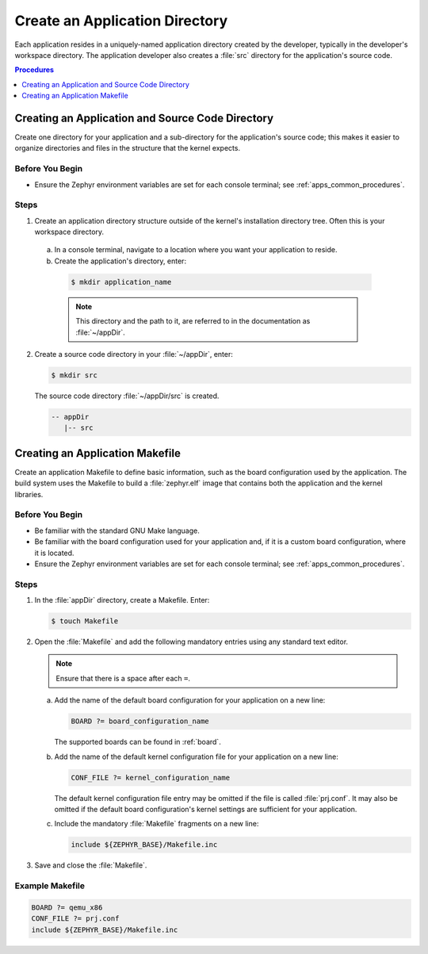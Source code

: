 .. _apps_structure:

Create an Application Directory
###############################

Each application resides in a uniquely-named application
directory created by the developer, typically in the developer's
workspace directory. The application developer also creates a
:file:`src` directory for the application's source code.

.. contents:: Procedures
   :local:
   :depth: 1

Creating an Application and Source Code Directory
=================================================

Create one directory for your application and a sub-directory for the
application's source code; this makes it easier to organize directories
and files in the structure that the kernel expects.

Before You Begin
----------------

* Ensure the Zephyr environment variables are set for each console terminal;
  see :ref:`apps_common_procedures`.

Steps
-----

1. Create an application directory structure outside of the kernel's
   installation directory tree. Often this is your workspace directory.

 a) In a console terminal, navigate to a location where you want your
    application to reside.

 b) Create the application's directory, enter:

   .. code-block:: console

      $ mkdir application_name

   .. note::

      This directory and the path to it, are referred to in the documentation
      as :file:`~/appDir`.

2. Create a source code directory in your :file:`~/appDir`, enter:

   .. code-block:: console

      $ mkdir src

   The source code directory :file:`~/appDir/src` is created.

   .. code-block:: console

      -- appDir
         |-- src

Creating an Application Makefile
================================

Create an application Makefile to define basic information,
such as the board configuration used by the application.
The build system uses the Makefile to build a :file:`zephyr.elf` image
that contains both the application and the kernel libraries.

Before You Begin
----------------

* Be familiar with the standard GNU Make language.

* Be familiar with the board configuration used for your application
  and, if it is a custom board configuration, where it is located.

* Ensure the Zephyr environment variables are set for each console terminal;
  see :ref:`apps_common_procedures`.

Steps
-----

1. In the :file:`appDir` directory, create a Makefile. Enter:

   .. code-block:: bash

      $ touch Makefile

2. Open the :file:`Makefile` and add the following mandatory
   entries using any standard text editor.

   .. note::

      Ensure that there is a space after each ``=``.

   a) Add the name of the default board configuration for your application on a
      new line:

      .. code-block:: make

         BOARD ?= board_configuration_name

      The supported boards can be found in :ref:`board`.

   b) Add the name of the default kernel configuration file for your
      application on a new line:

      .. code-block:: make

         CONF_FILE ?= kernel_configuration_name

      The default kernel configuration file entry may be omitted if the file
      is called :file:`prj.conf`. It may also be omitted if the default board
      configuration's kernel settings are sufficient for your application.

   c) Include the mandatory :file:`Makefile` fragments on a new line:

      .. code-block:: make

         include ${ZEPHYR_BASE}/Makefile.inc

3. Save and close the :file:`Makefile`.

Example Makefile
----------------

.. code-block:: make

   BOARD ?= qemu_x86
   CONF_FILE ?= prj.conf
   include ${ZEPHYR_BASE}/Makefile.inc
